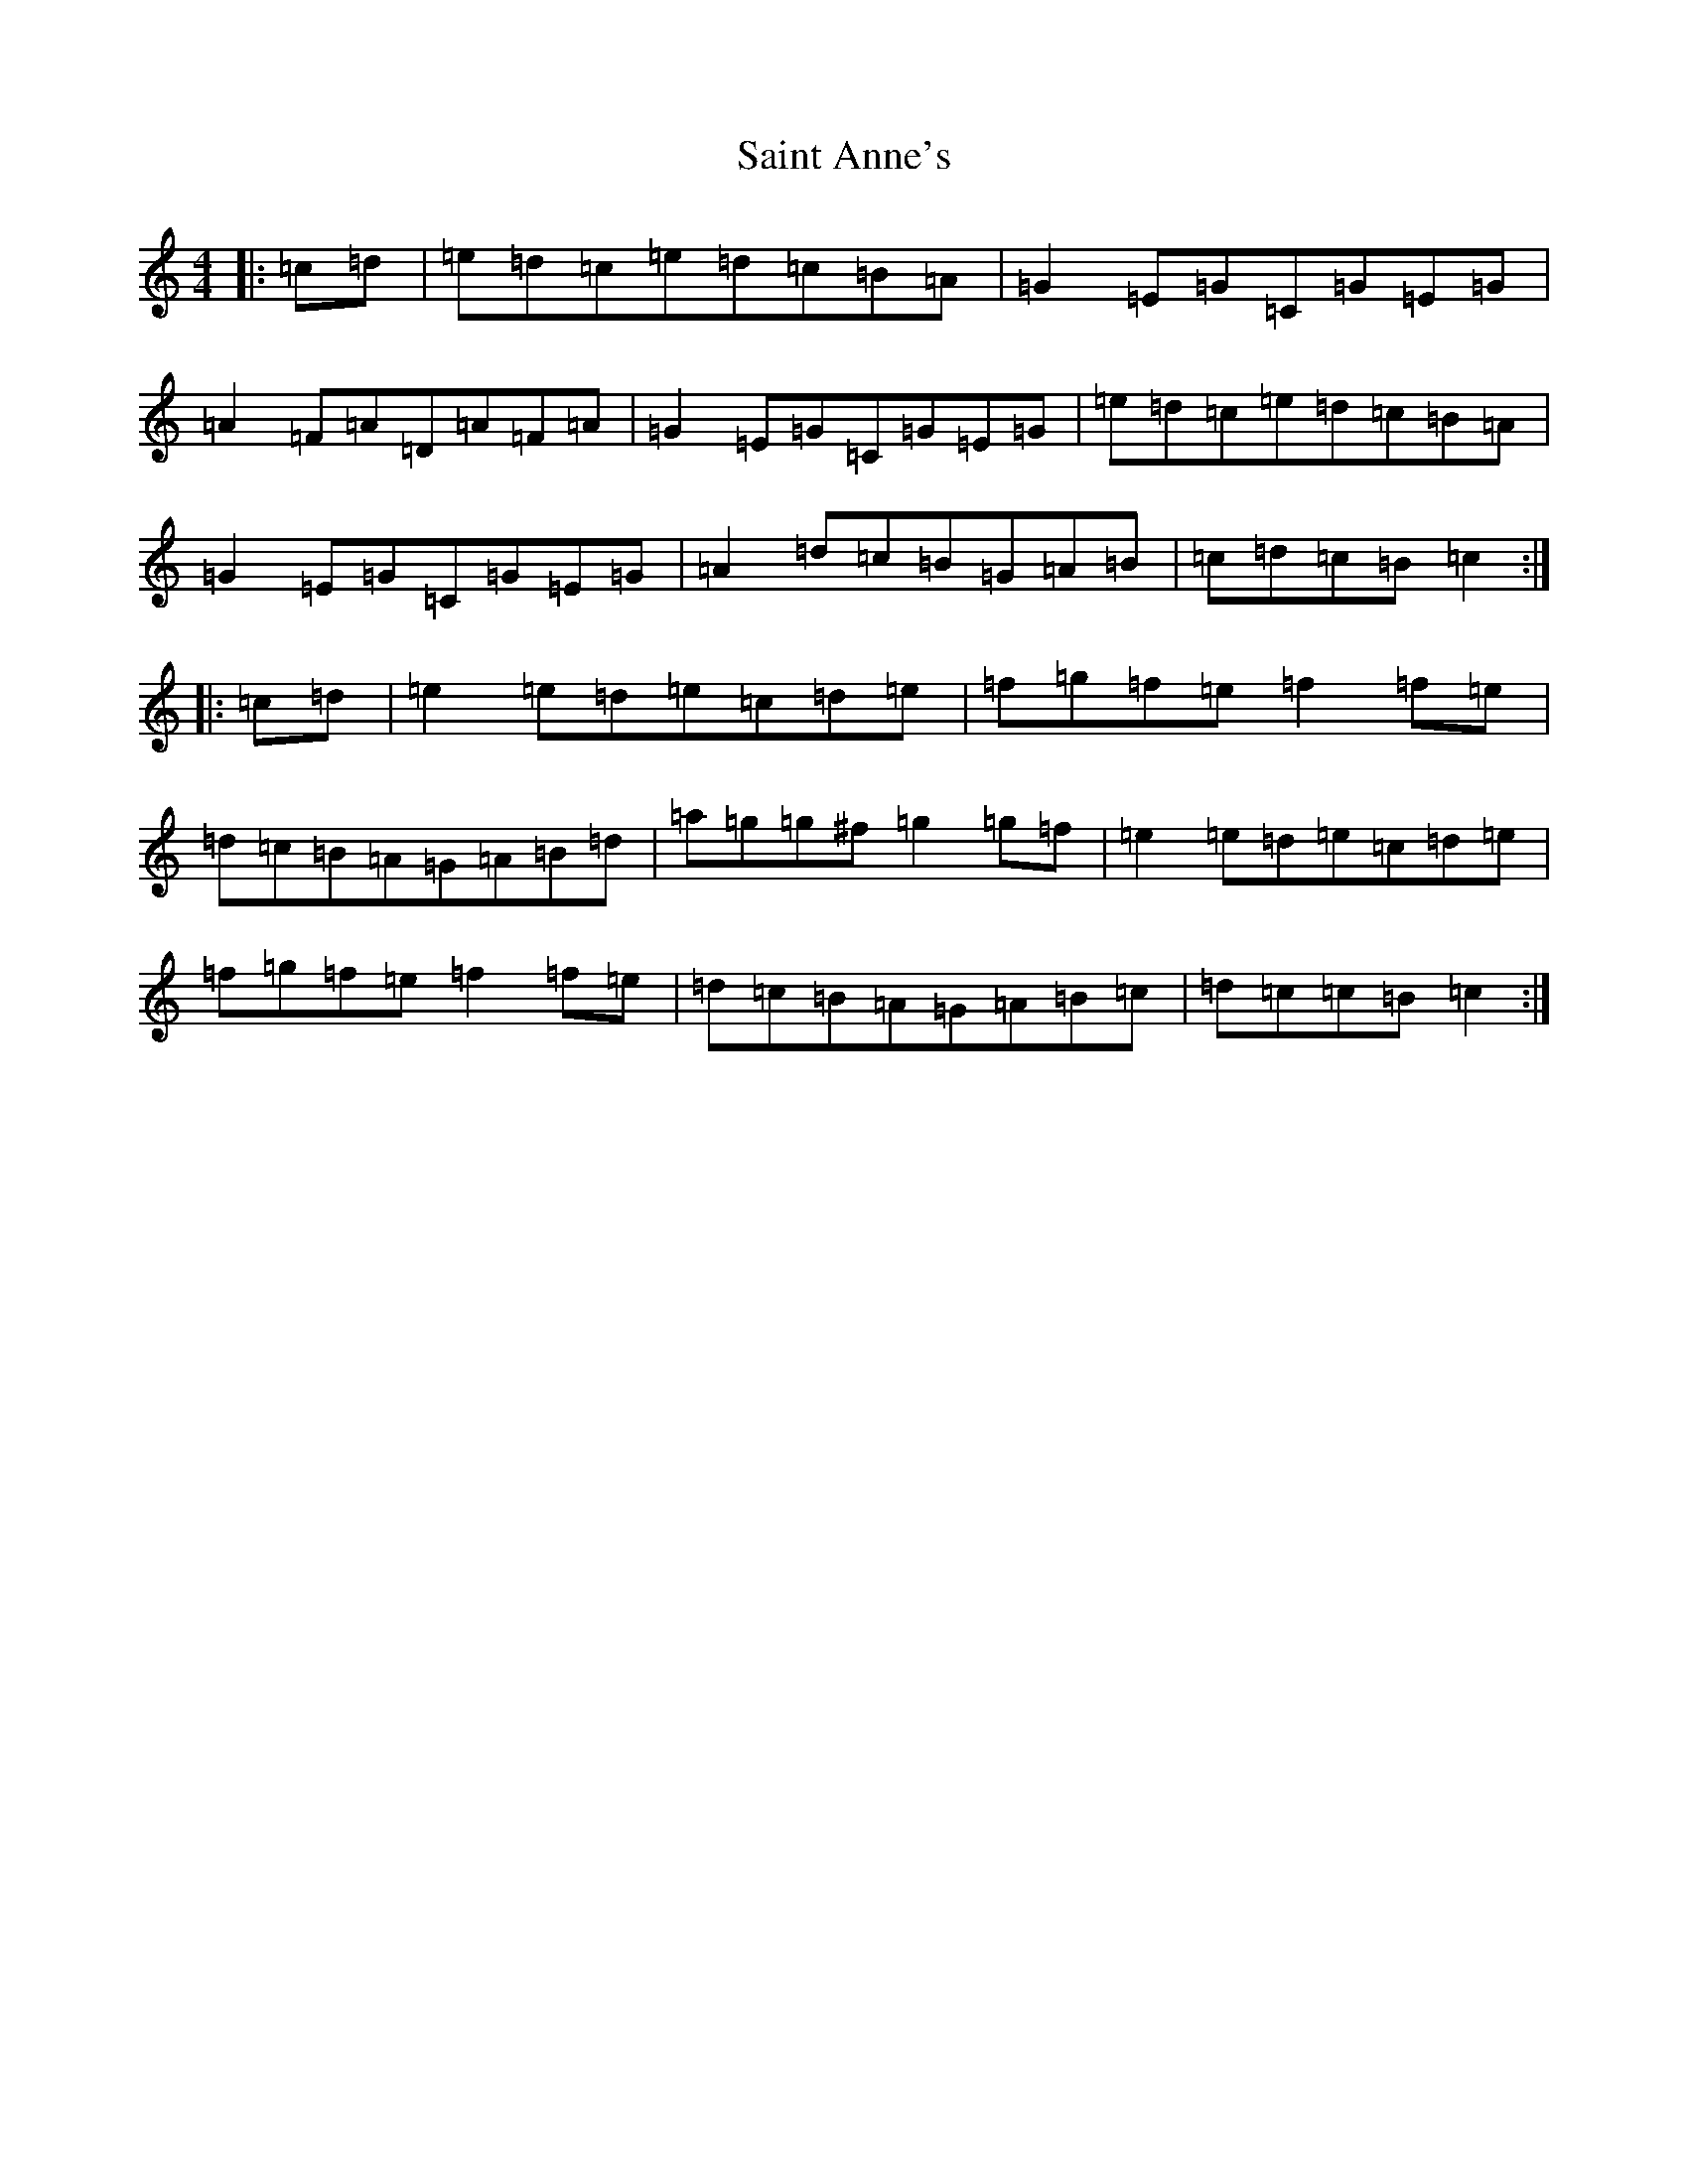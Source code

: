 X: 18751
T: Saint Anne's
S: https://thesession.org/tunes/103#setting12666
Z: D Major
R: reel
M: 4/4
L: 1/8
K: C Major
|:=c=d|=e=d=c=e=d=c=B=A|=G2=E=G=C=G=E=G|=A2=F=A=D=A=F=A|=G2=E=G=C=G=E=G|=e=d=c=e=d=c=B=A|=G2=E=G=C=G=E=G|=A2=d=c=B=G=A=B|=c=d=c=B=c2:||:=c=d|=e2=e=d=e=c=d=e|=f=g=f=e=f2=f=e|=d=c=B=A=G=A=B=d|=a=g=g^f=g2=g=f|=e2=e=d=e=c=d=e|=f=g=f=e=f2=f=e|=d=c=B=A=G=A=B=c|=d=c=c=B=c2:|